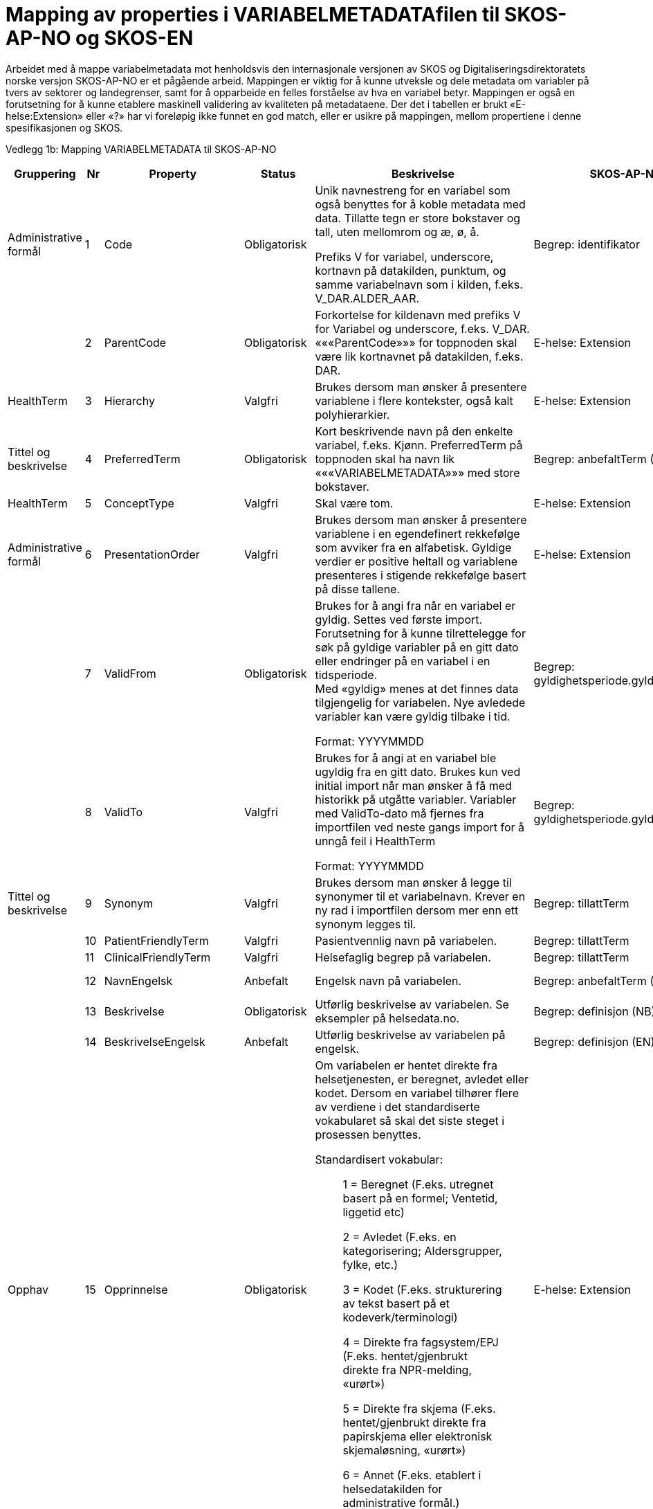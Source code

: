 = Mapping av properties i VARIABELMETADATAfilen til SKOS-AP-NO og SKOS-EN [[mapping_til_skos]]

Arbeidet med å mappe variabelmetadata mot henholdsvis den internasjonale versjonen av SKOS og Digitaliseringsdirektoratets norske versjon
SKOS-AP-NO er et pågående arbeid.
Mappingen er viktig for å kunne utveksle og dele metadata om variabler på tvers av sektorer og landegrenser, samt for å opparbeide en felles
forståelse av hva en variabel betyr.
Mappingen er også en forutsetning for å kunne etablere maskinell validering av kvaliteten på metadataene.
Der det i tabellen er brukt «E-helse:Extension» eller «?» har vi foreløpig ikke funnet en god match, eller er usikre på mappingen, mellom
propertiene i denne spesifikasjonen og SKOS.

Vedlegg 1b: Mapping VARIABELMETADATA til SKOS-AP-NO 
[width="100%",cols="13%,5%,11%,11%,37%,11%,12%",options="header",]
|===
|Gruppering |Nr |Property |Status |Beskrivelse |SKOS-AP-NO |SKOS Engelsk

|Administrative formål |1 |Code |Obligatorisk a|
Unik navnestreng for en variabel som også benyttes for å koble metadata
med data. Tillatte tegn er store bokstaver og tall, uten mellomrom og æ,
ø, å.

Prefiks V for variabel, underscore, kortnavn på datakilden, punktum, og
samme variabelnavn som i kilden, f.eks. V++_++DAR.ALDER++_++AAR.

|Begrep: identifikator |dct:identifier

| |2 |ParentCode |Obligatorisk |Forkortelse for kildenavn med prefiks V
for Variabel og underscore, f.eks. V++_++DAR. «««ParentCode»»» for
toppnoden skal være lik kortnavnet på datakilden, f.eks. DAR. |E-helse:
Extension |

|HealthTerm |3 |Hierarchy |Valgfri |Brukes dersom man ønsker å
presentere variablene i flere kontekster, også kalt polyhierarkier.
|E-helse: Extension |

|Tittel og beskrivelse |4 |PreferredTerm |Obligatorisk |Kort beskrivende
navn på den enkelte variabel, f.eks. Kjønn. PreferredTerm på toppnoden
skal ha navn lik «««VARIABELMETADATA»»» med store bokstaver. |Begrep:
anbefaltTerm (NB) |skosxl:prefLabel (NB)

|HealthTerm |5 |ConceptType |Valgfri |Skal være tom. |E-helse: Extension
|

|Administrative formål |6 |PresentationOrder |Valgfri |Brukes dersom man
ønsker å presentere variablene i en egendefinert rekkefølge som avviker
fra en alfabetisk. Gyldige verdier er positive heltall og variablene
presenteres i stigende rekkefølge basert på disse tallene. |E-helse:
Extension |

| |7 |ValidFrom |Obligatorisk a|
Brukes for å angi fra når en variabel er gyldig. Settes ved første
import. Forutsetning for å kunne tilrettelegge for søk på gyldige
variabler på en gitt dato eller endringer på en variabel i en
tidsperiode. +
Med «gyldig» menes at det finnes data tilgjengelig for variabelen. Nye
avledede variabler kan være gyldig tilbake i tid.

Format: YYYYMMDD

|Begrep: gyldighetsperiode.gyldigFraOgMed |dct:temporal

| |8 |ValidTo |Valgfri a|
Brukes for å angi at en variabel ble ugyldig fra en gitt dato. Brukes
kun ved initial import når man ønsker å få med historikk på utgåtte
variabler. Variabler med ValidTo-dato må fjernes fra importfilen ved
neste gangs import for å unngå feil i HealthTerm

Format: YYYYMMDD

|Begrep: gyldighetsperiode.gyldigTilOgMed |dct:temporal

|Tittel og beskrivelse |9 |Synonym |Valgfri |Brukes dersom man ønsker å
legge til synonymer til et variabelnavn. Krever en ny rad i importfilen
dersom mer enn ett synonym legges til. |Begrep: tillattTerm
|skosxl:prefLabel

| |10 |PatientFriendlyTerm |Valgfri |Pasientvennlig navn på variabelen.
|Begrep: tillattTerm |skosxl:prefLabel

| |11 |ClinicalFriendlyTerm |Valgfri |Helsefaglig begrep på variabelen.
|Begrep: tillattTerm |skosxl:prefLabel

| |12 |NavnEngelsk |Anbefalt |Engelsk navn på variabelen. |Begrep:
anbefaltTerm (EN) |skosxl:prefLabel (EN)

| |13 |Beskrivelse |Obligatorisk |Utførlig beskrivelse av variabelen. Se
eksempler på helsedata.no. |Begrep: definisjon (NB) |skosno:definisjon
(NB)

| |14 |BeskrivelseEngelsk |Anbefalt |Utførlig beskrivelse av variabelen
på engelsk. |Begrep: definisjon (EN) |skosno:definisjon (EN)

|Opphav |15 |Opprinnelse |Obligatorisk a|
Om variabelen er hentet direkte fra helsetjenesten, er beregnet, avledet
eller kodet. Dersom en variabel tilhører flere av verdiene i det
standardiserte vokabularet så skal det siste steget i prosessen
benyttes.

Standardisert vokabular:

____
1 = Beregnet (F.eks. utregnet basert på en formel; Ventetid, liggetid
etc)

2 = Avledet (F.eks. en kategorisering; Aldersgrupper, fylke, etc.)

3 = Kodet (F.eks. strukturering av tekst basert på et
kodeverk/terminologi)

4 = Direkte fra fagsystem/EPJ (F.eks. hentet/gjenbrukt direkte fra
NPR-melding, «urørt»)

5 = Direkte fra skjema (F.eks. hentet/gjenbrukt direkte fra papirskjema
eller elektronisk skjemaløsning, «urørt»)

6 = Annet (F.eks. etablert i helsedatakilden for administrative formål.)
____

|E-helse: Extension |

| |16 |OpprinnelseUtledning |Valgfri |Hvordan beregnede, avledede og
kodete variabler er utledet. Ikke aktuell for variabler hentet direkte
fra helsetjenesten eller en elektronisk skjemaløsning |E-helse:
Extension |

|Innhold og kvalitet |17 |Kommentar |Valgfri |Kommentar til variabelen.
Dette kan f.eks. være når variabelen gikk over fra å være basert på
ICD-9 til ICD-10 eller andre endringer av betydning. |E-helse: Extension
(NB) |

| |18 |KommentarEngelsk |Valgfri |Engelsk oversettelse av Kommentar.
|E-helse: Extension (EN) |

| |19 |Kvalitetsnote |Anbefalt |Overordnet tekstlig beskrivelse av
kvaliteten på datagrunnlaget som variabelen representerer, f.eks.
kompletthet i form av fullstendighet (kodingskvalitet) og/eller
kodekvalitet. |(Datasett: Kvalitetsnote (NB)) |

| |20 |KvalitetsnoteEngelsk |Anbefalt |Engelsk oversettelse av
Kvalitetsnote. |(Datasett: Kvalitetsnote (EN)) |

| |21 |MaaleType |Valgfri |Hva variabelen måler. F.eks. tid, alder, vekt
og puls. |E-helse: Extension |

| |22 |MaaleEnhet |Valgfri |Hvilken måleenhet variabelen er basert på.
F.eks. år, mnd., kg, gram, slag/minutt. |E-helse: Extension |

| |23 |DataType |Obligatorisk a|
Datatype som spesifisert i FHIR Primitive Types
(https://www.hl7.org/fhir/datatypes.html).

Standardisert vokabular:

____
1 = String

2 = Integer

3 = Decimal

4 = Boolean

5 = Time

6 = Date

7 = Datetime

8 = Uri

9 = Base64binary
____

|E-helse: Extension |

| |24 |Lengde |Valgfri |Maksimal lengde på variabelen i antall
tegn/siffer +
Kan brukes for variabler med datatype 1,2 og 3 (String, Integer og
Decimal) |E-helse: Extension |

| |25 |Presisjon |Valgfri |Maksimalt antall desimaler. |E-helse:
Extension |

| |26 |GrenseLav |Valgfri |Nedre grenseverdi (minimumsverdi) +
Kan brukes for variabler med datatype 2 og 3 (Integer og Decimal) +
Indikerer at lavere verdier med stor sannsynlighet er feil, og bør
utelates fra analyse. |E-helse: Extension |

| |27 |GrenseHoy |Valgfri |Øvre grenseverdi (maksimumsverdi) +
Kan brukes for variabler med datatype 2 og 3 (Integer og Decimal) +
Indikerer at høyere verdier med stor sannsynlighet er feil, og bør
utelates fra analyse. |E-helse: Extension |

|Juridisk informasjon |28 |Identifiseringsgrad |Valgfri a|
Dataforvalters klassifisering av bidrag til risiko for identifisering av
individ. Nyttig informasjon for forsker når prosjekt må vurdere tiltak
for dataminimering.

Standardisert vokabular:

____
1 = Ikke vurdert

2 = Ingen

3 = Lav

4 = Middels

5 = Høy
____

|E-helse: Extension |

|Skjema |29 |Ledetekst |Valgfri |Dette er teksten som står i
spørreskjema eller innrapporteringsskjema ved hver variabel. Ledetekst
er primært aktuell for variabler som er registrert via et skjema/en
skjemaløsning. |E-helse: Extension |

| |30 |LedetekstEngelsk |Valgfri |Engelsk ledetekst for variabelen.
|E-helse: Extension |

| |31 |SpoersmaalNummer |Valgfri |Spørsmålsnummer i spørreskjema eller
innrapporteringsskjema. |E-helse: Extension |

| |32 |SkjemaVersjon |Valgfri |Vise hvilke(n) versjon(er) av
spørreskjema eller innrapporteringsskjema denne variabelen finnes i.
|E-helse: Extension |

|Administrative formål |33 |AnbefaltForDigitaltInnsyn |Obligatorisk++*++
a|
Anbefaling fra forvalter av datakilden til HDS om hvorvidt variabelen
bør inngå i et digitalt, automatisert innsyn til den registrerte via
helsenorge.no.

Er det anbefalt at variabelen, gitt at denne inngår i et dataprodukt som
skal overføres til Helseanalyseplattformen, inngår i et digitalt,
automatisert innsyn?

Standardisert vokabular:

____
1 = Ja

2 = Valgfri
____

++*++Gjelder kun for variabler som skal inngå i dataprodukt som skal
overføres til Helsanalyseplattformen.

|E-helse: Extension |

| |34 |TabellvennligNavn  |Valgfri |Alternativ kolonneoverskrift for
eksport eller utskrift av data. |E-helse: Extension |

| |35 |TabellvennligNavnEngelsk |Valgfri |Alternativ kolonneoverskrift
for eksport eller utskrift av data for engelskspråklige. |E-helse:
Extension |

| |36 |DatabaseReferanse |Obligatorisk
|API-streng/URL/SourceID/TechName/unikt navn på klasse og/eller
attributt i datakildens egen database. Denne referansen vil bli benyttet
ved forespørsel om henting av variabelen fra kilden. |E-helse: Extension
|

| |37 |Erstatter |Anbefalt |Code som er erstattet av denne variabelen.
|Begrep: erstatter |dct:replaces

| |38 |ErstattesAv |Valgfri |Code til variabelen som evt. erstatter
denne variabelen. |Begrep: erstattesAv |dct:replacedBy

| |39 |StartdatoHistorikk |Valgfri a|
Dato for start reell historikk. +
Hvis angitt er dette den første datoen man har historikk på metadata.

Dette for å dokumentere at det kan være periode der variabelen er i
bruk, men at man ikke kjenner hvilke endringer som er gjort.

Hvis ikke angitt, regnes ValidFrom som start på historikk

|E-helse: Extension |

| |40 |Synlig |Obligatorisk a|
Definerer om variabelen skal presenteres på helsedata.no. Variabler som
ikke er synlige vil heller ikke kunne inngå i en variabelliste som
legges ved søknad om tilgang til helsedata via felles søknadsskjema på
helsedata.no.

Standardisert vokabular:

____
1 = Ja

2 = Valgfri
____

|E-helse: Extension |

|Tillegg |41-N |Mulige tilleggsproperties |Valgfri |Gir mulighet for å
legge til ytterligere properties som f.eks. registerspesifikke
tilleggsproperties, properties for «««harmoniseringsarbeid»»»,
properties for kategoriseringsformål, properties med referanser til
begrepskataloger, terminologier, standarder etc. +
Skal også gi mulighet for generelle eller registerspesifikke filtrerings
mekanismer. | |
|===